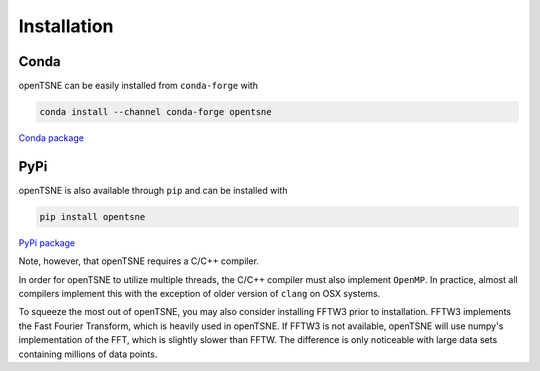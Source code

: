Installation
============

Conda
-----

openTSNE can be easily installed from ``conda-forge`` with

.. code-block:: text

    conda install --channel conda-forge opentsne

`Conda package <https://anaconda.org/conda-forge/opentsne>`_

PyPi
----

openTSNE is also available through ``pip`` and can be installed with

.. code-block:: text

    pip install opentsne

`PyPi package <https://pypi.org/project/openTSNE/>`_

Note, however, that openTSNE requires a C/C++ compiler.

In order for openTSNE to utilize multiple threads, the C/C++ compiler must also implement ``OpenMP``. In practice, almost all compilers implement this with the exception of older version of ``clang`` on OSX systems.

To squeeze the most out of openTSNE, you may also consider installing FFTW3 prior to installation. FFTW3 implements the Fast Fourier Transform, which is heavily used in openTSNE. If FFTW3 is not available, openTSNE will use numpy's implementation of the FFT, which is slightly slower than FFTW. The difference is only noticeable with large data sets containing millions of data points.
